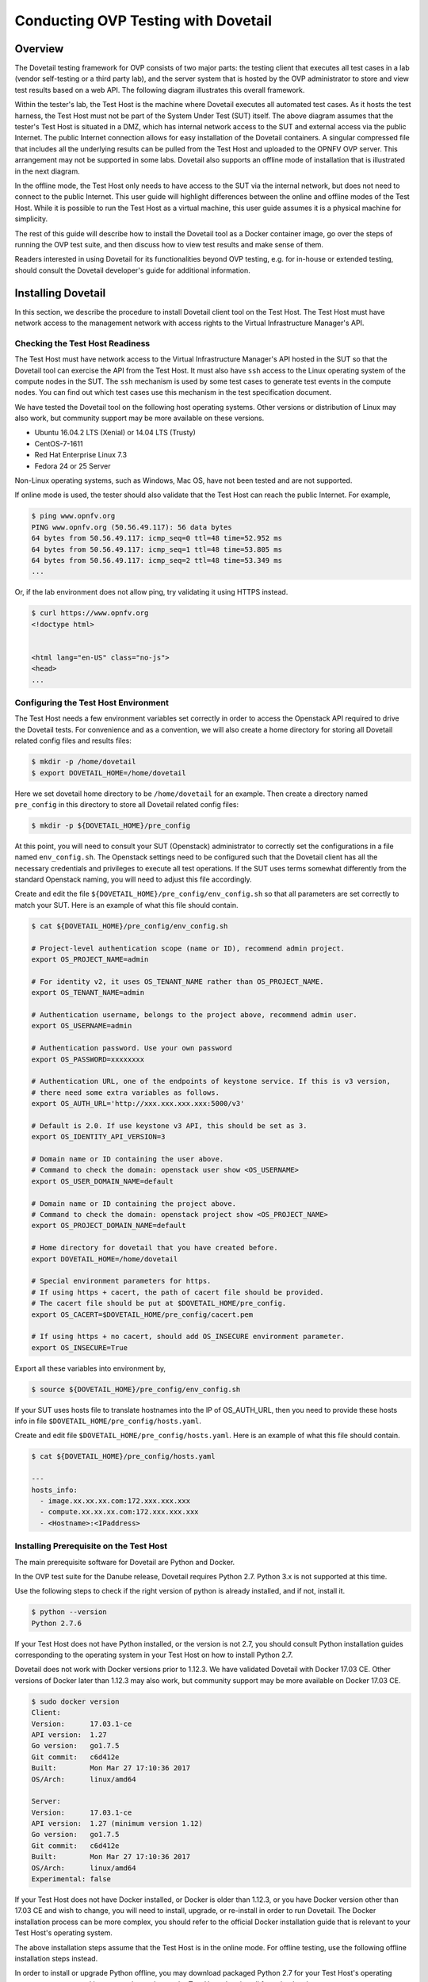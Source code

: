 .. This work is licensed under a Creative Commons Attribution 4.0 International License.
.. http://creativecommons.org/licenses/by/4.0
.. (c) OPNFV, Huawei Technologies Co.,Ltd and others.

==========================================
Conducting OVP Testing with Dovetail
==========================================

Overview
------------------------------

The Dovetail testing framework for OVP consists of two major parts: the testing client that
executes all test cases in a lab (vendor self-testing or a third party lab),
and the server system that is hosted by the OVP administrator to store and
view test results based on a web API. The following diagram illustrates
this overall framework.

.. image:: ../../../images/dovetail_online_mode.png
    :align: center
    :scale: 50%

Within the tester's lab, the Test Host is the machine where Dovetail executes all
automated test cases. As it hosts the test harness, the Test Host must not be part of
the System Under Test (SUT) itself.
The above diagram assumes that the tester's Test Host is situated in a DMZ, which
has internal network access to the SUT and external access via the public Internet.
The public Internet connection allows for easy installation of the Dovetail containers.
A singular compressed file that includes all the underlying results can be pulled from
the Test Host and uploaded to the OPNFV OVP server.
This arrangement may not be supported in some labs. Dovetail also supports an offline mode of
installation that is illustrated in the next diagram.

.. image:: ../../../images/dovetail_offline_mode.png
    :align: center
    :scale: 50%

In the offline mode, the Test Host only needs to have access to the SUT
via the internal network, but does not need to connect to the public Internet. This
user guide will highlight differences between the online and offline modes of
the Test Host. While it is possible to run the Test Host as a virtual machine,
this user guide assumes it is a physical machine for simplicity.

The rest of this guide will describe how to install the Dovetail tool as a
Docker container image, go over the steps of running the OVP test suite, and
then discuss how to view test results and make sense of them.

Readers interested
in using Dovetail for its functionalities beyond OVP testing, e.g. for in-house
or extended testing, should consult the Dovetail developer's guide for additional
information.

Installing Dovetail
--------------------

In this section, we describe the procedure to install Dovetail client tool on the Test Host.
The Test Host must have network access to the management network with access rights to
the Virtual Infrastructure Manager's API.

Checking the Test Host Readiness
^^^^^^^^^^^^^^^^^^^^^^^^^^^^^^^

The Test Host must have network access to the Virtual Infrastructure Manager's API
hosted in the SUT so that the Dovetail tool can exercise the API from the Test Host.
It must also have ``ssh`` access to the Linux operating system
of the compute nodes in the SUT. The ``ssh`` mechanism is used by some test cases
to generate test events in the compute nodes. You can find out which test cases
use this mechanism in the test specification document.

We have tested the Dovetail tool on the following host operating systems. Other versions
or distribution of Linux may also work, but community support may be more available on
these versions.

- Ubuntu 16.04.2 LTS (Xenial) or 14.04 LTS (Trusty)
- CentOS-7-1611
- Red Hat Enterprise Linux 7.3
- Fedora 24 or 25 Server

Non-Linux operating systems, such as Windows, Mac OS, have not been tested
and are not supported.

If online mode is used, the tester should also validate that the Test Host can reach
the public Internet. For example,

.. code-block:: bash

   $ ping www.opnfv.org
   PING www.opnfv.org (50.56.49.117): 56 data bytes
   64 bytes from 50.56.49.117: icmp_seq=0 ttl=48 time=52.952 ms
   64 bytes from 50.56.49.117: icmp_seq=1 ttl=48 time=53.805 ms
   64 bytes from 50.56.49.117: icmp_seq=2 ttl=48 time=53.349 ms
   ...


Or, if the lab environment does not allow ping, try validating it using HTTPS instead.

.. code-block:: bash

   $ curl https://www.opnfv.org
   <!doctype html>


   <html lang="en-US" class="no-js">
   <head>
   ...


Configuring the Test Host Environment
^^^^^^^^^^^^^^^^^^^^^^^^^^^^^^^^^^^^^^

The Test Host needs a few environment variables set correctly in order to access the
Openstack API required to drive the Dovetail tests. For convenience and as a convention,
we will also create a home directory for storing all Dovetail related config files and
results files:

.. code-block:: bash

   $ mkdir -p /home/dovetail
   $ export DOVETAIL_HOME=/home/dovetail

Here we set dovetail home directory to be ``/home/dovetail`` for an example.
Then create a directory named ``pre_config`` in this directory to store all
Dovetail related config files:

.. code-block:: bash

   $ mkdir -p ${DOVETAIL_HOME}/pre_config

At this point, you will need to consult your SUT (Openstack) administrator to correctly set
the configurations in a file named ``env_config.sh``.
The Openstack settings need to be configured such that the Dovetail client has all the necessary
credentials and privileges to execute all test operations. If the SUT uses terms
somewhat differently from the standard Openstack naming, you will need to adjust
this file accordingly.

Create and edit the file ``${DOVETAIL_HOME}/pre_config/env_config.sh`` so that
all parameters are set correctly to match your SUT. Here is an example of what
this file should contain.

.. code-block:: bash

   $ cat ${DOVETAIL_HOME}/pre_config/env_config.sh

   # Project-level authentication scope (name or ID), recommend admin project.
   export OS_PROJECT_NAME=admin

   # For identity v2, it uses OS_TENANT_NAME rather than OS_PROJECT_NAME.
   export OS_TENANT_NAME=admin

   # Authentication username, belongs to the project above, recommend admin user.
   export OS_USERNAME=admin

   # Authentication password. Use your own password
   export OS_PASSWORD=xxxxxxxx

   # Authentication URL, one of the endpoints of keystone service. If this is v3 version,
   # there need some extra variables as follows.
   export OS_AUTH_URL='http://xxx.xxx.xxx.xxx:5000/v3'

   # Default is 2.0. If use keystone v3 API, this should be set as 3.
   export OS_IDENTITY_API_VERSION=3

   # Domain name or ID containing the user above.
   # Command to check the domain: openstack user show <OS_USERNAME>
   export OS_USER_DOMAIN_NAME=default

   # Domain name or ID containing the project above.
   # Command to check the domain: openstack project show <OS_PROJECT_NAME>
   export OS_PROJECT_DOMAIN_NAME=default

   # Home directory for dovetail that you have created before.
   export DOVETAIL_HOME=/home/dovetail

   # Special environment parameters for https.
   # If using https + cacert, the path of cacert file should be provided.
   # The cacert file should be put at $DOVETAIL_HOME/pre_config.
   export OS_CACERT=$DOVETAIL_HOME/pre_config/cacert.pem

   # If using https + no cacert, should add OS_INSECURE environment parameter.
   export OS_INSECURE=True


Export all these variables into environment by,

.. code-block:: bash

   $ source ${DOVETAIL_HOME}/pre_config/env_config.sh

If your SUT uses hosts file to translate hostnames into the IP
of OS_AUTH_URL, then you need to provide these hosts info in file
``$DOVETAIL_HOME/pre_config/hosts.yaml``.

Create and edit file ``$DOVETAIL_HOME/pre_config/hosts.yaml``. Here is an example of
what this file should contain.

.. code-block:: bash

   $ cat ${DOVETAIL_HOME}/pre_config/hosts.yaml

   ---
   hosts_info:
     - image.xx.xx.xx.com:172.xxx.xxx.xxx
     - compute.xx.xx.xx.com:172.xxx.xxx.xxx
     - <Hostname>:<IPaddress>

Installing Prerequisite on the Test Host
^^^^^^^^^^^^^^^^^^^^^^^^^^^^^^^^^^^^^^^^^^^

The main prerequisite software for Dovetail are Python and Docker.

In the OVP test suite for the Danube release, Dovetail requires Python 2.7. Python 3.x
is not supported at this time.

Use the following steps to check if the right version of python is already installed,
and if not, install it.

.. code-block:: bash

   $ python --version
   Python 2.7.6

If your Test Host does not have Python installed, or the version is not 2.7, you
should consult Python installation guides corresponding to the operating system
in your Test Host on how to install Python 2.7.

Dovetail does not work with Docker versions prior to 1.12.3. We have validated
Dovetail with Docker 17.03 CE. Other versions of Docker later than 1.12.3 may
also work, but community support may be more available on Docker 17.03 CE.

.. code-block:: bash

   $ sudo docker version
   Client:
   Version:      17.03.1-ce
   API version:  1.27
   Go version:   go1.7.5
   Git commit:   c6d412e
   Built:        Mon Mar 27 17:10:36 2017
   OS/Arch:      linux/amd64

   Server:
   Version:      17.03.1-ce
   API version:  1.27 (minimum version 1.12)
   Go version:   go1.7.5
   Git commit:   c6d412e
   Built:        Mon Mar 27 17:10:36 2017
   OS/Arch:      linux/amd64
   Experimental: false

If your Test Host does not have Docker installed, or Docker is older than 1.12.3,
or you have Docker version other than 17.03 CE and wish to change,
you will need to install, upgrade, or re-install in order to run Dovetail.
The Docker installation process
can be more complex, you should refer to the official
Docker installation guide that is relevant to your Test Host's operating system.

The above installation steps assume that the Test Host is in the online mode. For offline
testing, use the following offline installation steps instead.

In order to install or upgrade Python offline, you may download packaged Python 2.7
for your Test Host's operating system on a connected host, copy the packge to
the Test Host, then install from that local copy.

In order to install Docker offline, download Docker static binaries and copy the
tar file to the Test Host, such as for Ubuntu14.04, you may follow the following link
to install,

.. code-block:: bash

   https://github.com/meetyg/docker-offline-install


Installing Dovetail on the Test Host
^^^^^^^^^^^^^^^^^^^^^^^^^^^^^^^^^^^^

The Dovetail project maintains a Docker image that has Dovetail test tools preinstalled.
This Docker image is tagged with versions. Before pulling the Dovetail image, check the
OPNFV's OVP web page first to determine the right tag for OVP testing.

If the Test Host is online, you can directly pull Dovetail Docker image and download ubuntu
and cirros images.

.. code-block:: bash

   $ sudo wget -nc http://artifacts.opnfv.org/sdnvpn/ubuntu-16.04-server-cloudimg-amd64-disk1.img -P ${DOVETAIL_HOME}/pre_config
   $ sudo wget -nc http://download.cirros-cloud.net/0.3.5/cirros-0.3.5-x86_64-disk.img -P ${DOVETAIL_HOME}/pre_config

   $ sudo docker pull opnfv/dovetail:cvp.0.8.0
   cvp.0.8.0: Pulling from opnfv/dovetail
   30d541b48fc0: Pull complete
   8ecd7f80d390: Pull complete
   46ec9927bb81: Pull complete
   2e67a4d67b44: Pull complete
   7d9dd9155488: Pull complete
   cc79be29f08e: Pull complete
   e102eed9bf6a: Pull complete
   952b8a9d2150: Pull complete
   bfbb639d1f38: Pull complete
   bf7c644692de: Pull complete
   cdc345e3f363: Pull complete
   Digest: sha256:d571b1073b2fdada79562e8cc67f63018e8d89268ff7faabee3380202c05edee
   Status: Downloaded newer image for opnfv/dovetail:cvp.0.8.0

An example of the <tag> is *cvp.0.8.0*.

If the Test Host is offline, you will need to first pull the Dovetail Docker image, and all the
dependent images that Dovetail uses, to a host that is online. The reason that you need
to pull all dependent images is because Dovetail normally does dependency checking at run-time
and automatically pull images as needed, if the Test Host is online. If the Test Host is
offline, then all these dependencies will also need to be manually copied.

.. code-block:: bash

   $ sudo docker pull opnfv/dovetail:cvp.0.8.0
   $ sudo docker pull opnfv/functest:cvp.0.5.0
   $ sudo docker pull opnfv/yardstick:danube.3.2
   $ sudo docker pull opnfv/bottlenecks:cvp.0.4.0
   $ sudo docker pull opnfv/testapi:cvp.0.3.0
   $ sudo docker pull mongo:3.2.1
   $ sudo wget -nc http://artifacts.opnfv.org/sdnvpn/ubuntu-16.04-server-cloudimg-amd64-disk1.img -P {ANY_DIR}
   $ sudo wget -nc http://download.cirros-cloud.net/0.3.5/cirros-0.3.5-x86_64-disk.img -P {ANY_DIR}

Once all these images are pulled, save the images, copy to the Test Host, and then load
the Dovetail and all dependent images at the Test Host.

At the online host, save images.

.. code-block:: bash

   $ sudo docker save -o dovetail.tar opnfv/dovetail:cvp.0.8.0 \
     opnfv/functest:cvp.0.5.0 opnfv/yardstick:danube.3.2 \
     opnfv/bottlenecks:cvp.0.4.0 opnfv/testapi:cvp.0.3.0 mongo:3.2.1

Copy dovetail.tar file to the Test Host, and then load the images on the Test Host.

.. code-block:: bash

   $ sudo docker load --input dovetail.tar

Copy sdnvpn test area image ubuntu-16.04-server-cloudimg-amd64-disk1.img to ``${DOVETAIL_HOME}/pre_config/``.
Copy cirros image cirros-0.3.5-x86_64-disk.img to ``${DOVETAIL_HOME}/pre_config/``.

Now check to see that all Docker images have been pulled or loaded properly.

.. code-block:: bash

   $ sudo docker images
   REPOSITORY          TAG                 IMAGE ID            CREATED             SIZE
   opnfv/functest      cvp.0.5.0           e2b286547478        6 weeks ago         1.26 GB
   opnfv/dovetail      cvp.0.8.0           5d25b289451c        8 days ago          516MB
   opnfv/yardstick     danube.3.2          df830d5c2cb2        6 weeks ago         1.21 GB
   opnfv/bottlenecks   cvp.0.4.0           00450688bcae        7 weeks ago         622 MB
   opnfv/testapi       cvp.0.3.0           05c6d5ebce6c        2 months ago        448 MB
   mongo               3.2.1               7e350b877a9a        19 months ago       317 MB

Regardless of whether you pulled down the Dovetail image directly online, or loaded from
a static image tar file, you are ready to run Dovetail.

.. code-block:: bash

   $ sudo docker run --privileged=true -it \
             -e DOVETAIL_HOME=$DOVETAIL_HOME \
             -v $DOVETAIL_HOME:$DOVETAIL_HOME \
             -v /var/run/docker.sock:/var/run/docker.sock \
             opnfv/dovetail:<tag> /bin/bash

The ``-e`` options set the env variables in the container and the ``-v`` options map files
in the host to files in the container.

Build Local DB and Testapi Service
----------------------------------

It needs to build local DB and testapi service for storing and reporting results
to OVP web portal. There is a script in Dovetail container for building local DB.
All the following commands should be executed in Dovetail container.
The DB will use port 27017 and the testapi will use port 8000. They can be reset by

.. code-block:: bash

   $ export mongodb_port=<new_DB_port>
   $ export testapi_port=<new_testapi_port>

Then you can run the script in Dovetail container to build local DB and testapi service.
You need to provide the IP of the Test Host when running this script.

.. code-block:: bash

   $ cd /home/opnfv/dovetail/dovetail/utils/local_db/
   $ ./launch_db.sh <test_host_ip>

After that, you can check the DB and testapi service with your browser. The url of
the results is ``http://<test_host_ip>:<testapi_port>/api/v1/results``. If you
can access this url successfully, it means the DB and testapi service are OK now.

Running the OVP Test Suite
----------------------------

Now you should be in the Dovetail container's prompt and ready to execute
test suites.

The Dovetail client CLI allows the tester to specify which test suite to run.
You can refer to :ref:`cli-reference`
for the details of the CLI.
By default the results are stored in a local file ``$DOVETAIL_HOME/results``.

.. code-block:: bash

   $ dovetail run --testsuite <test-suite-name>

Multiple test suites may be available. For the purpose of running
OVP test suite, the test suite name follows the following format,
``cvp.<major>.<minor>.<patch>``.
The latest and default test suite is cvp.0.8.0.

.. code-block:: bash

   $ dovetail run

This command is equal to

.. code-block:: bash

   $ dovetail run --testsuite cvp.0.8.0

If you are not running the entire test suite, you can choose to run an
individual test area instead. The test area can be a single test area or
mandatory/optional test areas. The mandatory test areas are "osinterop", "vping"
and "ha". The optional test areas are "ipv6", "sdnvpn" and "tempest".

.. code-block:: bash

   $ dovetail run --testarea mandatory

You need to push the results to local DB if you want to store the results
or report the results to OVP.

.. code-block:: bash

   $ dovetail run --report http://<test_host_ip>:<testapi_port>/api/v1/results

If the Test Host is offline, ``--offline`` should be added to support running with
local resources.

.. code-block:: bash

   $ dovetail run --offline --report http://<test_host_ip>:<testapi_port>/api/v1/results

Here is an example of running mandatory test areas.

.. code-block:: bash

   $ dovetail run --offline --testarea mandatory --report http://192.168.135.2:8000/api/v1/results
   2017-09-29 07:00:55,718 - run - INFO - ================================================
   2017-09-29 07:00:55,718 - run - INFO - Dovetail compliance: cvp.0.8.0!
   2017-09-29 07:00:55,718 - run - INFO - ================================================
   2017-09-29 07:00:55,719 - run - INFO - Build tag: daily-master-f0795af6-a4e3-11e7-acc5-0242ac110004
   2017-09-29 07:00:55,956 - run - INFO - >>[testcase]: dovetail.osinterop.tc001
   2017-09-29 07:15:19,514 - run - INFO - Results have been pushed to database and stored with local file /home/dovetail/results/results.json.
   2017-09-29 07:15:19,514 - run - INFO - >>[testcase]: dovetail.vping.tc001
   2017-09-29 07:17:24,095 - run - INFO - Results have been pushed to database and stored with local file /home/dovetail/results/results.json.
   2017-09-29 07:17:24,095 - run - INFO - >>[testcase]: dovetail.vping.tc002
   2017-09-29 07:20:42,434 - run - INFO - Results have been pushed to database and stored with local file /home/dovetail/results/results.json.
   2017-09-29 07:20:42,434 - run - INFO - >>[testcase]: dovetail.ha.tc001
   ...

After that there will be a tar file including the result file and all the log files,
for example ``${DOVETAIL_HOME}/logs_29_07_22.tar.gz``.
The file is named according to the current time. In this case, it was generated at 07:22 29th.
This tar file is used to upload to OVP.

Special Configuration for Running HA Test Cases
^^^^^^^^^^^^^^^^^^^^^^^^^^^^^^^^^^^^^^^^^^^^^^^

HA test cases need to know the info of a controller node of the OpenStack.
It should include the node's name, role, ip, as well as the user and key_filename
or password to login the node. Users should create file
``${DOVETAIL_HOME}/pre_config/pod.yaml`` to store the info.

There is a sample file for users.

.. code-block:: bash

   nodes:
   -
       # This can not be changed and must be node1.
       name: node1

       # This must be controller.
       role: Controller

       # This is the install IP of a controller node, which is the haproxy primary node
       ip: xx.xx.xx.xx

       # User name of this node. This user must have sudo privileges.
       user: root

       # Password of the user.
       password: root

Besides the 'password', user could also provide 'key_filename' to login the node.
Users need to create file ``$DOVETAIL_HOME/pre_config/id_rsa`` to store the private key.

.. code-block:: bash

   nodes:
   -
       name: node1
       role: Controller
       ip: 10.1.0.50
       user: root

       # Private key of this node. It must be /root/.ssh/id_rsa
       # Dovetail will move the key file from $DOVETAIL_HOME/pre_config/id_rsa
       # to /root/.ssh/id_rsa of Yardstick container
       key_filename: /root/.ssh/id_rsa


Configuration for Running Tempest Test Cases
^^^^^^^^^^^^^^^^^^^^^^^^^^^^^^^^^^^^^^^^^^^^

The test cases in the test areas `osinterop` (OpenStack Interoperability tests),
`ipv6` and `tempest` are based on Tempest.  A SUT-specific configuration of
Tempest is required in order to run those test cases successfully.  The
corresponding SUT-specific configuration options should be supplied in the file
``$DOVETAIL_HOME/pre_config/tempest_conf.yaml``.

Create and edit file ``$DOVETAIL_HOME/pre_config/tempest_conf.yaml``.
Here is an example of what this file should contain.

.. code-block:: bash

   compute:
     # The minimum number of compute nodes expected.
     # This should be no less than 2 and no larger than the compute nodes the SUT actually has.
     min_compute_nodes: 2

     # Expected device name when a volume is attached to an instance.
     volume_device_name: vdb

Making Sense of OVP Test Results
^^^^^^^^^^^^^^^^^^^^^^^^^^^^^^^^

When a tester is performing trial runs, Dovetail stores results in a local file by default.

.. code-block:: bash

       cd $DOVETAIL_HOME/results

#. Local file

   * Log file: dovetail.log

     * Review the dovetail.log to see if all important information has been captured
       - in default mode without DEBUG.

     * Review the results.json to see all results data including criteria PASS or FAIL.

   * Example: OpenStack Interoperability test cases

     * Can see the log details in ``osinterop_logs/dovetail.osinterop.tc001.log``,
       which has the passed, skipped and failed test cases results.

     * The skipped test cases have the reason for the users to see why these test cases skipped.

     * The failed test cases have rich debug information for the users to see why these test cases fail.

   * Example: vping test case example

     * Its log is stored in dovetail.log.

     * Its result is stored in functest_results.txt.

   * Example: ha test case example

     * Its log is stored in dovetail.log.

     * Its result is stored in dovetail_ha_tcXXX.out.

   * Example: ipv6, sdnvpn and tempest test cases examples

     * Can see the log details in ``ipv6_logs/dovetail.ipv6.tcXXX.log``,
       ``sdnvpn_logs/dovetail.sdnvpn.tcXXX.log`` and ``tempest_logs/dovetail.tempest.tcXXX.log``,
       respectively. They all have the passed, skipped and failed test cases results.

#. OPNFV web interface
  OVP will host a web site to collect test results. Users can upload their results to this web site,
  so they can review these results in the future.

   * web site url

     * https://verified.opnfv.org

   * Sign in / Sign up

     * You need to sign in you account, then you can upload results, and check your private results.
       OVP is now using Linux Foundation ID as account provider.

     * If you already have a Linux Foundation ID, you can sign in directly with your id.

     * If you do not have a Linux Foundation ID, you can sign up a new one on the sign up page.

     * If you do not sign in, you can only check the community results.

   * My results

     * This page lists all results uploaded by you after you signed in.

     * You can also upload your results on this page.

     * The generated results tar file is located at ``${DOVETAIL_HOME}/``, named as ``logs_29_07_22.tar.gz``.

     * There is a *choose file* button, once you click it, you can choose your reuslt file in your harddisk
       then click the *upload* button, and you will see a results id once your uploading succeed.

     * Check the *review* box to submit your result to the OPNFV. Uncheck the box to withdraw your result.

   * profile

     * This page shows your account info after you signed in.

Updating Dovetail or a Test Suite
^^^^^^^^^^^^^^^^^^^^^^^^^^^^^^^^^

Follow the instructions in section `Installing Dovetail on the Test Host`_ and
`Running the OVP Test Suite`_ by replacing the docker images with new_tags,

.. code-block:: bash

   sudo docker pull opnfv/dovetail:<dovetail_new_tag>
   sudo docker pull opnfv/functest:<functest_new_tag>
   sudo docker pull opnfv/yardstick:<yardstick_new_tag>

This step is necessary if dovetail software or the OVP test suite have updates.


